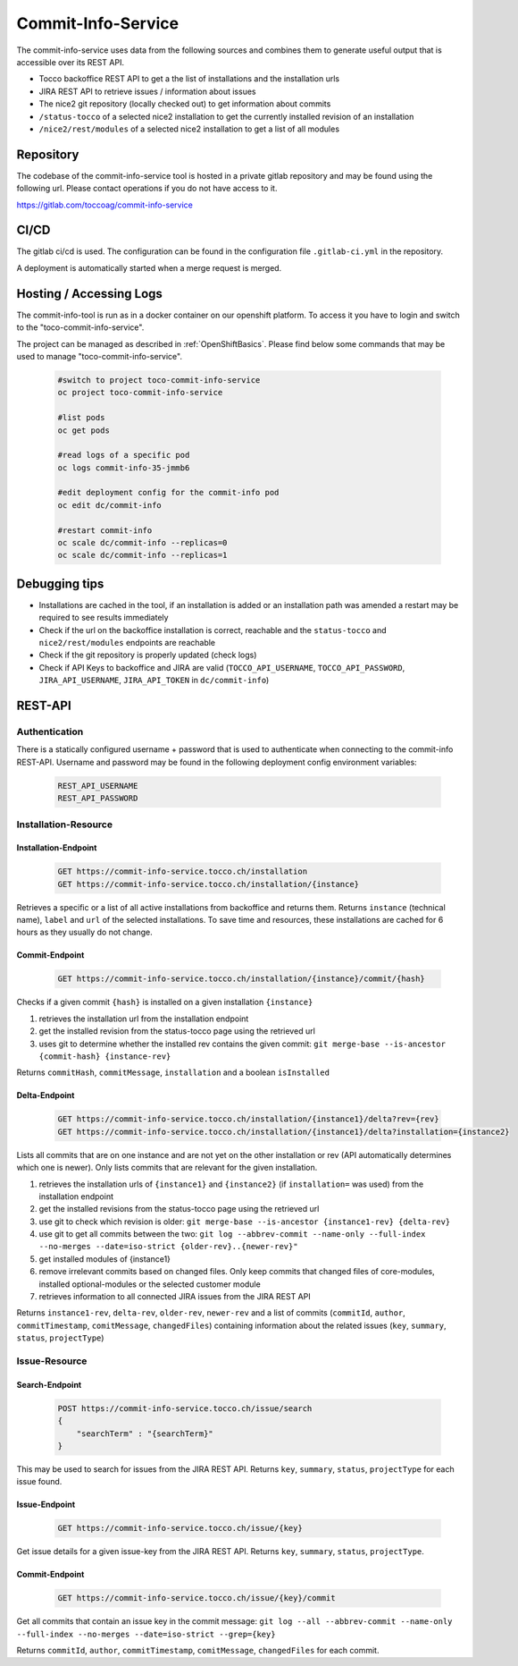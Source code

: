 Commit-Info-Service
===================

The commit-info-service uses data from the following sources and combines them to generate useful output that is
accessible over its REST API.

- Tocco backoffice REST API to get a the list of installations and the installation urls
- JIRA REST API to retrieve issues / information about issues
- The nice2 git repository (locally checked out) to get information about commits
- ``/status-tocco`` of a selected nice2 installation to get the currently installed revision of an installation
- ``/nice2/rest/modules`` of a selected nice2 installation to get a list of all modules

Repository
----------

The codebase of the commit-info-service tool is hosted in a private gitlab repository and may be found using the
following url. Please contact operations if you do not have access to it.

https://gitlab.com/toccoag/commit-info-service

CI/CD
-----

The gitlab ci/cd is used. The configuration can be found in the configuration file ``.gitlab-ci.yml`` in the repository.

A deployment is automatically started when a merge request is merged.

Hosting / Accessing Logs
------------------------

The commit-info-tool is run as in a docker container on our openshift platform. To access it you have to login and
switch to the "toco-commit-info-service".

The project can be managed as described in :ref:`OpenShiftBasics`. Please find below some commands that may be used to
manage "toco-commit-info-service".

    .. code-block:: bash

        #switch to project toco-commit-info-service
        oc project toco-commit-info-service

        #list pods
        oc get pods

        #read logs of a specific pod
        oc logs commit-info-35-jmmb6

        #edit deployment config for the commit-info pod
        oc edit dc/commit-info

        #restart commit-info
        oc scale dc/commit-info --replicas=0
        oc scale dc/commit-info --replicas=1


Debugging tips
--------------

- Installations are cached in the tool, if an installation is added or an installation path was amended a restart may be required to see results immediately
- Check if the url on the backoffice installation is correct, reachable and the ``status-tocco`` and ``nice2/rest/modules`` endpoints are reachable
- Check if the git repository is properly updated (check logs)
- Check if API Keys to backoffice and JIRA are valid (``TOCCO_API_USERNAME``, ``TOCCO_API_PASSWORD``, ``JIRA_API_USERNAME``, ``JIRA_API_TOKEN`` in ``dc/commit-info``)

REST-API
--------

Authentication
^^^^^^^^^^^^^^
There is a statically configured username + password that is used to authenticate when connecting to the commit-info
REST-API. Username and password may be found in the following deployment config environment variables:

    .. code-block:: text

        REST_API_USERNAME
        REST_API_PASSWORD

Installation-Resource
^^^^^^^^^^^^^^^^^^^^^

Installation-Endpoint
*********************

    .. code-block:: text

        GET https://commit-info-service.tocco.ch/installation
        GET https://commit-info-service.tocco.ch/installation/{instance}

Retrieves a specific or a list of all active installations from backoffice and returns them. Returns ``instance``
(technical name), ``label`` and ``url`` of the selected installations. To save time and resources, these installations
are cached for 6 hours as they usually do not change.

Commit-Endpoint
***************

    .. code-block:: text

        GET https://commit-info-service.tocco.ch/installation/{instance}/commit/{hash}

Checks if a given commit ``{hash}`` is installed on a given installation ``{instance}``

1. retrieves the installation url from the installation endpoint
2. get the installed revision from the status-tocco page using the retrieved url
3. uses git to determine whether the installed rev contains the given commit: ``git merge-base --is-ancestor {commit-hash} {instance-rev}``

Returns ``commitHash``, ``commitMessage``, ``installation`` and a boolean ``isInstalled``

Delta-Endpoint
**************

    .. code-block:: text

        GET https://commit-info-service.tocco.ch/installation/{instance1}/delta?rev={rev}
        GET https://commit-info-service.tocco.ch/installation/{instance1}/delta?installation={instance2}

Lists all commits that are on one instance and are not yet on the other installation or rev (API automatically
determines which one is newer). Only lists commits that are relevant for the given installation.

1. retrieves the installation urls of ``{instance1}`` and ``{instance2}`` (if ``installation=`` was used) from the installation endpoint
2. get the installed revisions from the status-tocco page using the retrieved url
3. use git to check which revision is older: ``git merge-base --is-ancestor {instance1-rev} {delta-rev}``
4. use git to get all commits between the two: ``git log --abbrev-commit --name-only --full-index --no-merges --date=iso-strict {older-rev}..{newer-rev}"``
5. get installed modules of {instance1}
6. remove irrelevant commits based on changed files. Only keep commits that changed files of core-modules, installed optional-modules or the selected customer module
7. retrieves information to all connected JIRA issues from the JIRA REST API

Returns ``instance1-rev``, ``delta-rev``, ``older-rev``, ``newer-rev`` and a list of commits (``commitId``, ``author``,
``commitTimestamp``, ``comitMessage``, ``changedFiles``) containing information about the related issues (``key``,
``summary``, ``status``, ``projectType``)

Issue-Resource
^^^^^^^^^^^^^^

Search-Endpoint
***************

    .. code-block:: text

        POST https://commit-info-service.tocco.ch/issue/search
        {
            "searchTerm" : "{searchTerm}"
        }

This may be used to search for issues from the JIRA REST API. Returns ``key``, ``summary``, ``status``, ``projectType``
for each issue found.

Issue-Endpoint
**************

    .. code-block:: text

        GET https://commit-info-service.tocco.ch/issue/{key}

Get issue details for a given issue-key from the JIRA REST API. Returns ``key``, ``summary``, ``status``,
``projectType``.

Commit-Endpoint
***************

    .. code-block:: text

        GET https://commit-info-service.tocco.ch/issue/{key}/commit

Get all commits that contain an issue key in the commit message: ``git log --all --abbrev-commit --name-only --full-index --no-merges --date=iso-strict --grep={key}``

Returns ``commitId``, ``author``, ``commitTimestamp``, ``comitMessage``, ``changedFiles`` for each commit.